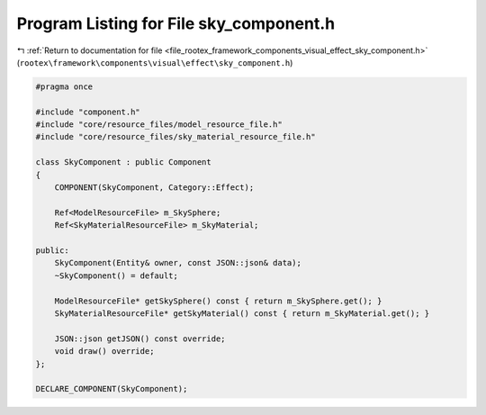 
.. _program_listing_file_rootex_framework_components_visual_effect_sky_component.h:

Program Listing for File sky_component.h
========================================

|exhale_lsh| :ref:`Return to documentation for file <file_rootex_framework_components_visual_effect_sky_component.h>` (``rootex\framework\components\visual\effect\sky_component.h``)

.. |exhale_lsh| unicode:: U+021B0 .. UPWARDS ARROW WITH TIP LEFTWARDS

.. code-block:: cpp

   #pragma once
   
   #include "component.h"
   #include "core/resource_files/model_resource_file.h"
   #include "core/resource_files/sky_material_resource_file.h"
   
   class SkyComponent : public Component
   {
       COMPONENT(SkyComponent, Category::Effect);
   
       Ref<ModelResourceFile> m_SkySphere;
       Ref<SkyMaterialResourceFile> m_SkyMaterial;
   
   public:
       SkyComponent(Entity& owner, const JSON::json& data);
       ~SkyComponent() = default;
   
       ModelResourceFile* getSkySphere() const { return m_SkySphere.get(); }
       SkyMaterialResourceFile* getSkyMaterial() const { return m_SkyMaterial.get(); }
   
       JSON::json getJSON() const override;
       void draw() override;
   };
   
   DECLARE_COMPONENT(SkyComponent);
